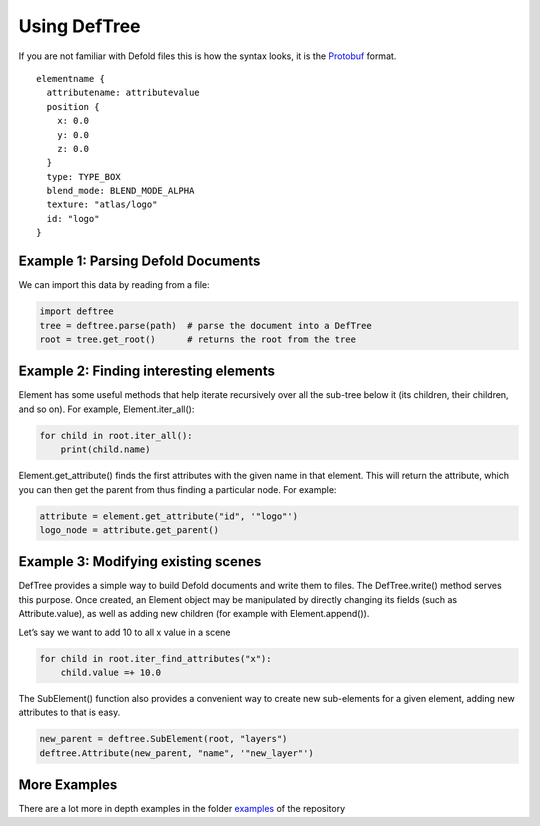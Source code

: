 Using DefTree
=============
If you are not familiar with Defold files this is how the syntax looks,
it is the Protobuf_ format.

::

    elementname {
      attributename: attributevalue
      position {
        x: 0.0
        y: 0.0
        z: 0.0
      }
      type: TYPE_BOX
      blend_mode: BLEND_MODE_ALPHA
      texture: "atlas/logo"
      id: "logo"
    }


Example 1: Parsing Defold Documents
***********************************

We can import this data by reading from a file:

.. code:: python

    import deftree
    tree = deftree.parse(path)  # parse the document into a DefTree
    root = tree.get_root()      # returns the root from the tree


Example 2: Finding interesting elements
***************************************

Element has some useful methods that help iterate recursively over all
the sub-tree below it (its children, their children, and so on). For
example, Element.iter_all():

.. code:: python

    for child in root.iter_all():
        print(child.name)

Element.get_attribute() finds the first attributes with the given name
in that element. This will return the attribute, which you can then get the
parent from thus finding a particular node. For example:

.. code:: python

    attribute = element.get_attribute("id", '"logo"')
    logo_node = attribute.get_parent()

Example 3: Modifying existing scenes
************************************

DefTree provides a simple way to build Defold documents and write them
to files. The DefTree.write() method serves this purpose. Once created,
an Element object may be manipulated by directly changing its fields
(such as Attribute.value), as well as adding new children (for example
with Element.append()).

Let’s say we want to add 10 to all x value in a scene

.. code:: python

    for child in root.iter_find_attributes("x"):
        child.value =+ 10.0

The SubElement() function also provides a convenient way to create new
sub-elements for a given element, adding new attributes to that is easy.

.. code:: python

    new_parent = deftree.SubElement(root, "layers")
    deftree.Attribute(new_parent, "name", '"new_layer"')

More Examples
*************

There are a lot more in depth examples in the folder examples_ of
the repository

.. _examples: https://github.com/Jerakin/DefTree/tree/master/examples
.. _Protobuf: https://developers.google.com/protocol-buffers/